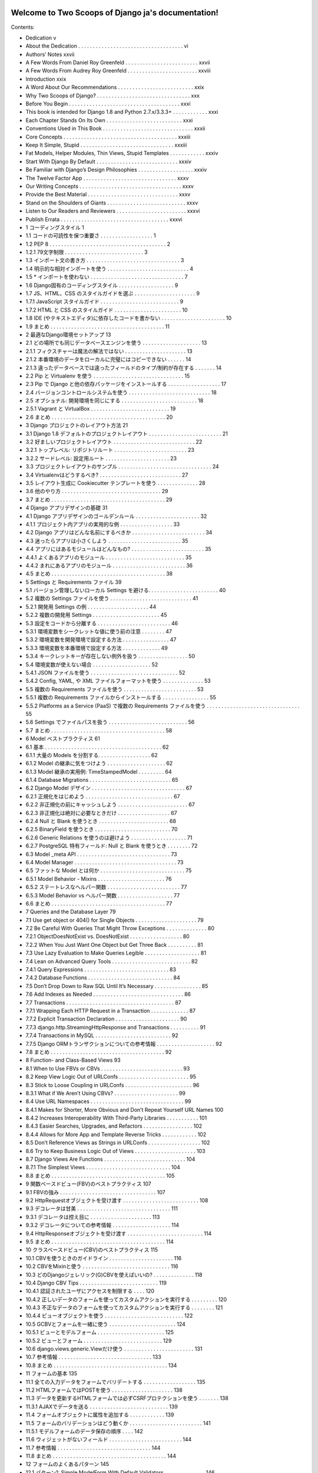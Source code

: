 .. Two Scoops of Django ja documentation master file, created by
   sphinx-quickstart on Tue May 19 16:54:08 2015.
   You can adapt this file completely to your liking, but it should at least
   contain the root `toctree` directive.

Welcome to Two Scoops of Django ja's documentation!
===================================================

Contents:

* Dedication v
* About the Dedication . . . . . . . . . . . . . . . . . . . . . . . . . . . . . . . . . . . . vi
* Authors’ Notes xxvii
* A Few Words From Daniel Roy Greenfeld . . . . . . . . . . . . . . . . . . . . . . . . . xxvii
* A Few Words From Audrey Roy Greenfeld . . . . . . . . . . . . . . . . . . . . . . . . xxviii
* Introduction xxix
* A Word About Our Recommendations . . . . . . . . . . . . . . . . . . . . . . . . . . xxix
* Why Two Scoops of Django? . . . . . . . . . . . . . . . . . . . . . . . . . . . . . . . . xxx
* Before You Begin . . . . . . . . . . . . . . . . . . . . . . . . . . . . . . . . . . . . . . xxxi
* This book is intended for Django 1.8 and Python 2.7.x/3.3.3+ . . . . . . . . . . . . xxxi
* Each Chapter Stands On Its Own . . . . . . . . . . . . . . . . . . . . . . . . . . xxxi
* Conventions Used in This Book . . . . . . . . . . . . . . . . . . . . . . . . . . . . . . . xxxii
* Core Concepts . . . . . . . . . . . . . . . . . . . . . . . . . . . . . . . . . . . . . . . xxxiii
* Keep It Simple, Stupid . . . . . . . . . . . . . . . . . . . . . . . . . . . . . . . . xxxiii
* Fat Models, Helper Modules, Thin Views, Stupid Templates . . . . . . . . . . . . xxxiv
* Start With Django By Default . . . . . . . . . . . . . . . . . . . . . . . . . . . . xxxiv
* Be Familiar with Django’s Design Philosophies . . . . . . . . . . . . . . . . . . . xxxiv
* The Twelve Factor App . . . . . . . . . . . . . . . . . . . . . . . . . . . . . . . . xxxv
* Our Writing Concepts . . . . . . . . . . . . . . . . . . . . . . . . . . . . . . . . . . . xxxv
* Provide the Best Material . . . . . . . . . . . . . . . . . . . . . . . . . . . . . . . xxxv
* Stand on the Shoulders of Giants . . . . . . . . . . . . . . . . . . . . . . . . . . . xxxv
* Listen to Our Readers and Reviewers . . . . . . . . . . . . . . . . . . . . . . . . xxxvi
* Publish Errata . . . . . . . . . . . . . . . . . . . . . . . . . . . . . . . . . . . . . xxxvi
* 1 コーディングスタイル 1
* 1.1 コードの可読性を保つ重要さ . . . . . . . . . . . . . . . . . . 1
* 1.2 PEP 8 . . . . . . . . . . . . . . . . . . . . . . . . . . . . . . . . . . . . . . . . 2
* 1.2.1 79文字制限 . . . . . . . . . . . . . . . . . . . . . . . . . . . 3
* 1.3 インポート文の書き方 . . . . . . . . . . . . . . . . . . . . . . . . . . . . . . . . 3
* 1.4 明示的な相対インポートを使う . . . . . . . . . . . . . . . . . . . . . . . . . . . . 4
* 1.5 * インポートを使わない . . . . . . . . . . . . . . . . . . . . . . . . . . . . . . . . 7
* 1.6 Django固有のコーディングスタイル . . . . . . . . . . . . . . . . . . . 9
* 1.7 JS、HTML、CSS のスタイルガイドを選ぶ . . . . . . . . . . . . . . . . . . . . . 9
* 1.7.1 JavaScript スタイルガイド . . . . . . . . . . . . . . . . . . . . . . . . . . . 9
* 1.7.2 HTML と CSS のスタイルガイド . . . . . . . . . . . . . . . . . . . . . . . 10
* 1.8 IDE (やテキストエディタ)に依存したコードを書かない . . . . . . . . . . . . . . . . . . . . . . 10
* 1.9 まとめ . . . . . . . . . . . . . . . . . . . . . . . . . . . . . . . . . . . . . . . 11
* 2 最適なDjango環境セットアップ 13
* 2.1 どの場所でも同じデータベースエンジンを使う . . . . . . . . . . . . . . . . . . . . 13
* 2.1.1 フィクスチャーは魔法の解法ではない . . . . . . . . . . . . . . . . . . . . . 13
* 2.1.2 本番環境のデータをローカルに完璧にはコピーできない . . . . . . 14
* 2.1.3 違ったデータベースでは違ったフィールドのタイプ/制約が存在する . . . . . . . 14
* 2.2 Pip と Virtualenv を使う . . . . . . . . . . . . . . . . . . . . . . . . . . . . . . . 15
* 2.3 Pip で Django と他の依存パッケージをインストールする . . . . . . . . . . . . . . . . . . 17
* 2.4 バージョンコントロールシステムを使う . . . . . . . . . . . . . . . . . . . . . . . . . . . . 18
* 2.5 オプショナル: 開発環境を同じにする . . . . . . . . . . . . . . . . . . . . . . . . . . 18
* 2.5.1 Vagrant と VirtualBox . . . . . . . . . . . . . . . . . . . . . . . . . . . 19
* 2.6 まとめ . . . . . . . . . . . . . . . . . . . . . . . . . . . . . . . . . . . . . . . 20
* 3 Django プロジェクトのレイアウト方法 21
* 3.1 Django 1.8 デフォルトのプロジェクトレイアウト . . . . . . . . . . . . . . . . . . . . . . . . . 21
* 3.2 好ましいプロジェクトレイアウト . . . . . . . . . . . . . . . . . . . . . . . . . . . . 22
* 3.2.1 トップレベル: リポジトリルート . . . . . . . . . . . . . . . . . . . . . . . . . 23
* 3.2.2 サードレベル: 設定用ルート . . . . . . . . . . . . . . . . . . . . . . 23
* 3.3 プロジェクトレイアウトのサンプル . . . . . . . . . . . . . . . . . . . . . . . . . . . . . . . . 24
* 3.4 Virtualenvはどうするべき? . . . . . . . . . . . . . . . . . . . . . . . . . . . . 27
* 3.5 レイアウト生成に Cookiecutter テンプレートを使う . . . . . . . . . . . . . . 28
* 3.6 他のやり方 . . . . . . . . . . . . . . . . . . . . . . . . . . . . . . . . . . 29
* 3.7 まとめ . . . . . . . . . . . . . . . . . . . . . . . . . . . . . . . . . . . . . . . 29
* 4 Django アプリデザインの基礎 31
* 4.1 Django アプリデザインのゴールデンルール . . . . . . . . . . . . . . . . . . . . . . 32
* 4.1.1 プロジェクト内アプリの実用的な例 . . . . . . . . . . . . . . . . . . 33
* 4.2 Django アプリはどんな名前にするべきか . . . . . . . . . . . . . . . . . . . . . . . . . 34
* 4.3 迷ったらアプリは小さくしよう . . . . . . . . . . . . . . . . . . . . . . . . . 35
* 4.4 アプリにはあるモジュールはどんなもの? . . . . . . . . . . . . . . . . . . . . . . . . . 35
* 4.4.1 よくあるアプリのモジュール . . . . . . . . . . . . . . . . . . . . . . . . . . . 35
* 4.4.2 まれにあるアプリのモジュール . . . . . . . . . . . . . . . . . . . . . . . . . 36
* 4.5 まとめ . . . . . . . . . . . . . . . . . . . . . . . . . . . . . . . . . . . . . . . 38
* 5 Settings と Requirements ファイル 39
* 5.1 バージョン管理しないローカル Settings を避ける. . . . . . . . . . . . . . . . . . . . . . . . 40
* 5.2 複数の Settings ファイルを使う . . . . . . . . . . . . . . . . . . . . . . . . . . . . 41
* 5.2.1 開発用 Settings の例 . . . . . . . . . . . . . . . . . . . . . 44
* 5.2.2 複数の開発用 Settings . . . . . . . . . . . . . . . . . . . . . . . 45
* 5.3 設定をコードから分離する . . . . . . . . . . . . . . . . . . . . . . . . . 46
* 5.3.1 環境変数をシークレットな値に使う前の注意 . . . . . . . . 47
* 5.3.2 環境変数を開発環境で設定する方法 . . . . . . . . . . . . . . . . 47
* 5.3.3 環境変数を本番環境で設定する方法 . . . . . . . . . . . . . 49
* 5.3.4 キークレットキーが存在しない例外を扱う . . . . . . . . . . . . . . . . . 50
* 5.4 環境変数が使えない場合 . . . . . . . . . . . . . . . . . . . . 52
* 5.4.1 JSON ファイルを使う . . . . . . . . . . . . . . . . . . . . . . . . . . . . . . 52
* 5.4.2 Config, YAML, や XML ファイルフォーマットを使う . . . . . . . . . . . . . . 53
* 5.5 複数の Requirements ファイルを使う . . . . . . . . . . . . . . . . . . . . . . . . . 53
* 5.5.1 複数の Requirements ファイルからインストールする . . . . . . . . . . . . . . . . 55
* 5.5.2 Platforms as a Service (PaaS) で複数の Requirements ファイルを使う . . . . . . . . . . . . . . . . . . . . . . . . . . . . . . . . 55
* 5.6 Settings でファイルパスを扱う . . . . . . . . . . . . . . . . . . . . . . . . . . . 56
* 5.7 まとめ . . . . . . . . . . . . . . . . . . . . . . . . . . . . . . . . . . . . . . . 58
* 6 Model ベストプラクティス 61
* 6.1 基本 . . . . . . . . . . . . . . . . . . . . . . . . . . . . . . . . . . . . . . . . 62
* 6.1.1 大量の Models を分割する. . . . . . . . . . . . . . . . . . 62
* 6.1.2 Model の継承に気をつけよう . . . . . . . . . . . . . . . . . . . . 62
* 6.1.3 Model 継承の実用例: TimeStampedModel . . . . . . . . . 64
* 6.1.4 Database Migrations . . . . . . . . . . . . . . . . . . . . . . . . . . . . 65
* 6.2 Django Model デザイン . . . . . . . . . . . . . . . . . . . . . . . . . . . . . . . . 67
* 6.2.1 正規化をはじめよう . . . . . . . . . . . . . . . . . . . . . . . . . . . . . . 67
* 6.2.2 非正規化の前にキャッシュしよう . . . . . . . . . . . . . . . . . . . . . . . . 67
* 6.2.3 非正規化は絶対に必要なときだけ . . . . . . . . . . . . . . . . . . 67
* 6.2.4 Null と Blank を使うとき . . . . . . . . . . . . . . . . . . . . . . . . 68
* 6.2.5 BinaryField を使うとき . . . . . . . . . . . . . . . . . . . . . . . . . . 70
* 6.2.6 Generic Relations を使うのは避けよう . . . . . . . . . . . . . . . . . . . 71
* 6.2.7 PostgreSQL 特有フィールド: Null と Blank を使うとき . . . . . . . . 72
* 6.3 Model _meta API . . . . . . . . . . . . . . . . . . . . . . . . . . . . . . . . 73
* 6.4 Model Manager . . . . . . . . . . . . . . . . . . . . . . . . . . . . . . . . . . . 73
* 6.5 ファットな Model とは何か . . . . . . . . . . . . . . . . . . . . . . . . . . . . . 75
* 6.5.1 Model Behavior - Mixins . . . . . . . . . . . . . . . . . . . . . . . 76
* 6.5.2 ステートレスなヘルパー関数 . . . . . . . . . . . . . . . . . . . . . . . . . 77
* 6.5.3 Model Behavior vs ヘルパー関数 . . . . . . . . . . . . . . . . . . . 77
* 6.6 まとめ . . . . . . . . . . . . . . . . . . . . . . . . . . . . . . . . . . . . . . . 77
* 7 Queries and the Database Layer 79
* 7.1 Use get object or 404() for Single Objects . . . . . . . . . . . . . . . . . . . . . 79
* 7.2 Be Careful With Queries That Might Throw Exceptions . . . . . . . . . . . . . . 80
* 7.2.1 ObjectDoesNotExist vs. DoesNotExist . . . . . . . . . . . . . . . . . . 80
* 7.2.2 When You Just Want One Object but Get Three Back . . . . . . . . . . 81
* 7.3 Use Lazy Evaluation to Make Queries Legible . . . . . . . . . . . . . . . . . . . 81
* 7.4 Lean on Advanced Query Tools . . . . . . . . . . . . . . . . . . . . . . . . . . . 82
* 7.4.1 Query Expressions . . . . . . . . . . . . . . . . . . . . . . . . . . . . . 83
* 7.4.2 Database Functions . . . . . . . . . . . . . . . . . . . . . . . . . . . . . 84
* 7.5 Don’t Drop Down to Raw SQL Until It’s Necessary . . . . . . . . . . . . . . . . 85
* 7.6 Add Indexes as Needed . . . . . . . . . . . . . . . . . . . . . . . . . . . . . . . 86
* 7.7 Transactions . . . . . . . . . . . . . . . . . . . . . . . . . . . . . . . . . . . . . 87
* 7.7.1 Wrapping Each HTTP Request in a Transaction . . . . . . . . . . . . . 87
* 7.7.2 Explicit Transaction Declaration . . . . . . . . . . . . . . . . . . . . . . 90
* 7.7.3 django.http.StreamingHttpResponse and Transactions . . . . . . . . . . 91
* 7.7.4 Transactions in MySQL . . . . . . . . . . . . . . . . . . . . . . . . . . 92
* 7.7.5 Django ORMトランザクションについての参考情報 . . . . . . . . . . . . . . . . . . . . 92
* 7.8 まとめ . . . . . . . . . . . . . . . . . . . . . . . . . . . . . . . . . . . . . . . 92
* 8 Function- and Class-Based Views 93
* 8.1 When to Use FBVs or CBVs . . . . . . . . . . . . . . . . . . . . . . . . . . . . 93
* 8.2 Keep View Logic Out of URLConfs . . . . . . . . . . . . . . . . . . . . . . . . 95
* 8.3 Stick to Loose Coupling in URLConfs . . . . . . . . . . . . . . . . . . . . . . . 96
* 8.3.1 What if We Aren’t Using CBVs? . . . . . . . . . . . . . . . . . . . . . . 99
* 8.4 Use URL Namespaces . . . . . . . . . . . . . . . . . . . . . . . . . . . . . . . . 99
* 8.4.1 Makes for Shorter, More Obvious and Don’t Repeat Yourself URL Names 100
* 8.4.2 Increases Interoperability With Third-Party Libraries . . . . . . . . . . . 101
* 8.4.3 Easier Searches, Upgrades, and Refactors . . . . . . . . . . . . . . . . . 102
* 8.4.4 Allows for More App and Template Reverse Tricks . . . . . . . . . . . . 102
* 8.5 Don’t Reference Views as Strings in URLConfs . . . . . . . . . . . . . . . . . . 102
* 8.6 Try to Keep Business Logic Out of Views . . . . . . . . . . . . . . . . . . . . . 103
* 8.7 Django Views Are Functions . . . . . . . . . . . . . . . . . . . . . . . . . . . . 104
* 8.7.1 The Simplest Views . . . . . . . . . . . . . . . . . . . . . . . . . . . . . 104
* 8.8 まとめ . . . . . . . . . . . . . . . . . . . . . . . . . . . . . . . . . . . . . . . 105
* 9 関数ベースドビュー(FBV)のベストプラクティス 107
* 9.1 FBVの強み . . . . . . . . . . . . . . . . . . . . . . . . . . . . . . . . . 107
* 9.2 HttpRequestオブジェクトを受け渡す . . . . . . . . . . . . . . . . . . . . . . . . . . 108
* 9.3 デコレータは甘美 . . . . . . . . . . . . . . . . . . . . . . . . . . . . . . . . 111
* 9.3.1 デコレータは控え目に . . . . . . . . . . . . . . . . . . . . . 113
* 9.3.2 デコレータについての参考情報 . . . . . . . . . . . . . . . . . . . . 114
* 9.4 HttpResponseオブジェクトを受け渡す . . . . . . . . . . . . . . . . . . . . . . . . . . 114
* 9.5 まとめ . . . . . . . . . . . . . . . . . . . . . . . . . . . . . . . . . . . . . . . 114
* 10 クラスベースドビュー(CBV)のベストプラクティス 115
* 10.1 CBVを使うときのガイドライン . . . . . . . . . . . . . . . . . . . . . . 116
* 10.2 CBVをMixinと使う . . . . . . . . . . . . . . . . . . . . . . . . . . . . . . 116
* 10.3 どのDjangoジェレリック(G)CBVを使えばいいの? . . . . . . . . . . . . . . 118
* 10.4 Django CBV Tips . . . . . . . . . . . . . . . . . . . . . . . . . . . 119
* 10.4.1 認証されたユーザにアクセスを制限する . . . . 120
* 10.4.2 正しいデータのフォームを使ってカスタムアクションを実行する . . . . . . . . . 120
* 10.4.3 不正なデータのフォームを使ってカスタムアクションを実行する . . . . . . . . 121
* 10.4.4 ビューオブジェクトを使う . . . . . . . . . . . . . . . . . . . . . . . . . . . 122
* 10.5 GCBVとフォームを一緒に使う . . . . . . . . . . . . . . . . . . . . . . . 124
* 10.5.1 ビューとモデルフォーム . . . . . . . . . . . . . . . . . . . . . . . 125
* 10.5.2 ビューとフォーム . . . . . . . . . . . . . . . . . . . . . . . . . . . 129
* 10.6 django.views.generic.Viewだけ使う . . . . . . . . . . . . . . . . . . . . . . . . 131
* 10.7 参考情報 . . . . . . . . . . . . . . . . . . . . . . . . . . . . . . . . 133
* 10.8 まとめ . . . . . . . . . . . . . . . . . . . . . . . . . . . . . . . . . . . . . . . 134
* 11 フォームの基本 135
* 11.1 全ての入力データをフォームでバリデートする . . . . . . . . . . . . . . . . . . 135
* 11.2 HTMLフォームではPOSTを使う . . . . . . . . . . . . . . . . . . . . . 138
* 11.3 データを更新するHTMLフォームでは必ずCSRFプロテクションを使う . . . . . . . 138
* 11.3.1 AJAXでデータを送る . . . . . . . . . . . . . . . . . . . . . . . . . . . 139
* 11.4 フォームオブジェクトに属性を追加する . . . . . . . . . . . . 139
* 11.5 フォームのバリデーションはどう動くか . . . . . . . . . . . . . . . . . . . . . . . . . 141
* 11.5.1 モデルフォームのデータ保存の順序 . . . . 142
* 11.6 ウィジェットがないフィールド . . . . . . . . . . . . . . . . . . . . . . . . . 144
* 11.7 参考情報 . . . . . . . . . . . . . . . . . . . . . . . . . . . . . . . . 144
* 11.8 まとめ . . . . . . . . . . . . . . . . . . . . . . . . . . . . . . . . . . . . . . . 144
* 12 フォームのよくあるパターン 145
* 12.1 パターン1: Simple ModelForm With Default Validators . . . . . . . . . . . . . . 146
* 12.2 パターン2: Custom Form Field Validators in ModelForms . . . . . . . . . . . . . 147
* 12.3 パターン3: Overriding the Clean Stage of Validation . . . . . . . . . . . . . . . . 152
* 12.4 パターン4: Hacking Form Fields (2 CBVs, 2 Forms, 1 Model) . . . . . . . . . . . 155
* 12.5 パターン5: Reusable Search Mixin View . . . . . . . . . . . . . . . . . . . . . . . 159
* 12.6 まとめ . . . . . . . . . . . . . . . . . . . . . . . . . . . . . . . . . . . . . . . 161
* 13 テンプレート: ベストプラクティス 163
* 13.1 テンプレートはtemplatesディレクトリの中に . . . . . . . . . . . . . . . . . . . . . . 163
* 13.2 テンプレートアーキテクチャパターン . . . . . . . . . . . . . . . . . . . . . . . . . . . 164
* 13.2.1 2層テンプレートアーキテクチャ . . . . . . . . . . . . . . . . . . . 164
* 13.2.2 3層テンプレートアーキテクチャ . . . . . . . . . . . . . . . . . . . 165
* 13.2.3 フラットはネストよりいい . . . . . . . . . . . . . . . . . . . . . . . . . 166
* 13.3 テンプレートでの処理を制限する . . . . . . . . . . . . . . . . . . . . . . . . . . . 167
* 13.3.1 落とし穴1: テンプレートのなかの集約処理 . . . . . . . . . . . . . . . . . . . . 169
* 13.3.2 落とし穴2: テンプレートのなかの条件付きフィルタリング . . . . . . . . . . . 171
* 13.3.3 落とし穴3: テンプレートのなかの複雑なクエリを実行する . . . . . . . . . . . . . 173
* 13.3.4 落とし穴4: テンプレートのなかの隠れた計算処理 . . . . . . . . . . . . . . . . 174
* 13.3.5 落とし穴5: テンプレートのなかの隠れた外部APIコール . . . . . . . . . . . . . 175
* 13.4 HTMLが綺麗に出力されるかで悩まないいいい . . . . . . . . . . . . . . . 175
* 13.5 テンプレート継承探訪 . . . . . . . . . . . . . . . . . . . . . . . . . . . 177
* 13.6 block.superがコントールのパワーをあたえる . . . . . . . . . . . . . . . . . . . . . . . 180
* 13.7 検討にあたいすること . . . . . . . . . . . . . . . . . . . . . . . . . . . . . . 182
* 13.7.1 スタイルとコードの密結合を防ぐ . . . . . . . . . . . . 182
* 13.7.2 よくある規則 . . . . . . . . . . . . . . . . . . . . . . . . . . . 182
* 13.7.3 ロケーション ロケーション ロケーション! . . . . . . . . . . . . . . . . . . . . . . . 183
* 13.7.4 コンテキストオブジェクトに名前と付ける . . . . . . . . . . . . . . . . . . . . . . . . 183
* 13.7.5 パスをハードコードしないでURL名を使う . . . . . . . . . . . . . . . 184
* 13.7.6 複雑なテンプレートのデバッグ . . . . . . . . . . . . . . . . . . . . . . 184
* 13.8 エラーページのテンプレート . . . . . . . . . . . . . . . . . . . . . . . . . . . . . . . . 185
* 13.9 ミニマリストアプローチでいこう . . . . . . . . . . . . . . . . . . . . . . . . . . . 186
* 13.10 まとめ . . . . . . . . . . . . . . . . . . . . . . . . . . . . . . . . . . . . . . . 186
* 14 テンプレートタグとフィルタ 187
* 14.1 フィルタは関数です . . . . . . . . . . . . . . . . . . . . . . . . . . . . . . . . 187
* 14.1.1 フィルタは簡単にテストしやすい . . . . . . . . . . . . . . . . . . . . . . . . . . . 188
* 14.1.2 フィルタとコード再利用 . . . . . . . . . . . . . . . . . . . . . . . . . . . 188
* 14.1.3 フィルタを書くとき . . . . . . . . . . . . . . . . . . . . . . . . . . . 189
* 14.2 カスタムテンプレートタグ . . . . . . . . . . . . . . . . . . . . . . . . . . . . . . . 189
* 14.2.1 テンプレートタグはデバッグしづらい . . . . . . . . . . . . . . . . . . . . 189
* 14.2.2 テンプレータグはコード再利用しづらくさせる . . . . . . . . . . . . . . . . . 189
* 14.2.3 テンプレートタグのパフォーマンスコスト . . . . . . . . . . . . . . . . . . 189
* 14.2.4 テンプレートタグを書くとき . . . . . . . . . . . . . . . . . . . . . . . 190
* 14.3 テンプレートタグライブラリに名前をつける . . . . . . . . . . . . . . . . . . . . . . . . 190
* 14.4 テンプレートタグライブラリを読み込む . . . . . . . . . . . . . . . . . . . . . . . . 191
* 14.4.1 アンチパターンをみてみましょう . . . . . . . . . . . . . . . . . . 191
* 14.5 まとめ . . . . . . . . . . . . . . . . . . . . . . . . . . . . . . . . . . . . . . . 192
* 15 DjangoテンプレートとJinja2 193
* 15.1 どんなシンタックスの違いがあるの? . . . . . . . . . . . . . . . . . . . . . . . . . 193
* 15.2 切り換えるべき? . . . . . . . . . . . . . . . . . . . . . . . . . . . . . . . . . . . 194
* 15.2.1 Djangoテンプレートの強み . . . . . . . . . . . . . . . . . . . . . . . . . . . . . 194
* 15.2.2 Jinja2の強み . . . . . . . . . . . . . . . . . . . . . . . . . . . . 195
* 15.2.3 どっちがいいの? . . . . . . . . . . . . . . . . . . . . . . . . . . . . . 195
* 15.3 DjangoでJinja2を使うときに気をつけること . . . . . . . . . . . . . . . . . 195
* 15.3.1 CSRFとJinja2 . . . . . . . . . . . . . . . . . . . . . . . . . . . . . . 196
* 15.3.2 テンプレートタグをJinja2で使いたい . . . . . . . . . . . . . . . . . 196
* 15.3.3 DjangoのテンプレートフィルタをJinja2で使いたい . . . . . . . . . 196
* 15.3.4 コンテキストプロセッサはJinja2から実行されない . . . . . . . . . . . 198
* 15.3.5 Jinja2環境オブジェクトは書き換えない . . . . . . . 200
* 15.4 参考情報 . . . . . . . . . . . . . . . . . . . . . . . . . . . . . . . . . . . . . . 201
* 15.5 まとめ . . . . . . . . . . . . . . . . . . . . . . . . . . . . . . . . . . . . . . . 201
* 16 REST APIを作る 203
* 16.1 REST API設計の基本 . . . . . . . . . . . . . . . . . . . . . 204
* 16.2 簡単なJSON APIを実装してみる . . . . . . . . . . . . . . . . . . . . . . . . . 206
* 16.3 REST APIアーキテクチャ . . . . . . . . . . . . . . . . . . . . . . . . . . . . . . . 208
* 16.3.1 アプリのためのコードはアプリのなかに配置する . . . . . . . . . . . . . . . . 209
* 16.3.2 プロジェクトのためのコードは整頓する . . . . . . . . . . . . . . . 209
* 16.3.3 ビジネスロジックはAPIビューの外に置く . . . . . . . . . . . . . . 209
* 16.3.4 API URLをまとめる . . . . . . . . . . . . . . . . . . . . . . . . . . . . 210
* 16.3.5 APIをテストする . . . . . . . . . . . . . . . . . . . . . . . . . . . . . . . . 212
* 16.3.6 APIにバージョンをつける . . . . . . . . . . . . . . . . . . . . . . . . . . . . . . 212
* 16.4 サービス指向アーキテクチャ(SOA) . . . . . . . . . . . . . . . . . . . . . . . . . . . 212
* 16.5 APIの提供をやめるには . . . . . . . . . . . . . . . . . . . . . . . . . . 213
* 16.5.1 ステップ1: ユーザに残り期間を通知する . . . . . . . . . . . . . . . 213
* 16.5.2 ステップ2: APIを410 Error Viewに置き換える . . . . . . . . . . . . . . . . 214
* 16.6 RESTフレームワークを評価する . . . . . . . . . . . . . . . . . . . . . . . . . . . 214
* 16.6.1 Django Rest Framework デファクトスタンダード . . . . . . . . . . . . . . 215
* 16.6.2 使いやすいか . . . . . . . . . . . . . . 215
* 16.6.3 RPCは書きやすいか . . . . . . . . . . . . . 215
* 16.6.4 CBVかFBV . . . . . . . . . . . . . . . . . . . . . . . . . . . . . . . 216
* 16.7 回数制限 . . . . . . . . . . . . . . . . . . . . . . . . . . . . . . . 216
* 16.7.1 無制限APIアクセスに気をつけよう . . . . . . . . . . . . . . . . . . . . 216
* 16.7.2 試しているRESTフレームワークは回数制限機能をもっているか . . . . . . . . . . . . . 217
* 16.7.3 回数制限はビジネスになる . . . . . . . . . . . . . . . . . . . . 217
* 16.8 作ったREST APIを広めよう . . . . . . . . . . . . . . . . . . . . . . . . . . . . 217
* 16.8.1 ドキュメンテーション . . . . . . . . . . . . . . . . . . . . . . . . . . . . . . . 218
* 16.8.2 クライアントSDKの提供 . . . . . . . . . . . . . . . . . . . . . . . . . . . . 218
* 16.9 参考情報 . . . . . . . . . . . . . . . . . . . . . . . . . . . . . . . . . 218
* 16.10 まとめ . . . . . . . . . . . . . . . . . . . . . . . . . . . . . . . . . . . . . . . 218
* 17 REST APIを使う 221
* 17.1 クライアントのデバッグ方法を学ぶ . . . . . . . . . . . . . . . . . . . . . . . . . . 222
* 17.2 JavaScriptで組まれた静的アセットプリプロセッサを検討する . . . . . . . . . . 223
* 17.3 SEOを考える . . . . . . . . . . . . . . . . . . . 223
* 17.3.1 サーチエンジンのドキュメントを調べる . . . . . . . . . . . . . . . . . . 223
* 17.3.2 手作りsitemap.xml . . . . . . . . . . . . . . . . . . . . . . . . 224
* 17.3.3 外部サービスを使ってクロール可能にする . . . . . . . . . . . . . . . . 225
* 17.4 リアルタイム悲哀 レイテンシ . . . . . . . . . . . . . . . . . . . . . . . . . . . 225
* 17.4.1 解決策: アニメーションで遅延を隠す . . . . . . . . . . . . . . . 225
* 17.4.2 解決策: 成功したようにみせる . . . . . . . . . . . . . . . . . . . 226
* 17.4.3 解決策: 地理的にサーバを配置する . . . . . . . . . . . . . . . . . . 226
* 17.4.4 解決策: 地理的にユーザを配置する . . . . . . . . . . . . . . . . . . 226
* 17.5 アンチパターンを防ぐ . . . . . . . . . . . . . . . . . . . . . . . . . . . . . . . 226
* 17.5.1 すべてをシングルページアプリにする . . . . . . . . 227
* 17.5.2 テストを書かない . . . . . . . . . . . . . . . . . . . . . . . . . . . . . . 227
* 17.5.3 Javascriptのメモリ管理を理解していない . . . . . . . . . . . 227
* 17.5.4 DOMにデータを格納する . . . . . . . . . . . . . 227
* 17.6 AJAXにおけるCSRFトークン . . . . . . . . . . . . . . . . . . . . . . . . . . . . . 228
* 17.6.1 JQueryとCSRFトークン . . . . . . . . . . . . . . . . . . . . . . . . 228
* 17.6.2 Backbone.jsとCSRFトークン . . . . . . . . . . . . . . . . . . . . . 230
* 17.6.3 AngularJSとCSRFトークン . . . . . . . . . . . . . . . . . . . . . . 230
* 17.7 JavaScriptスキルを改善する . . . . . . . . . . . . . . . . . . . . . . . . . . . . . 231
* 17.7.1 スキルレベルを知る . . . . . . . . . . . . . . . . . . . . . . . . . . . . 231
* 17.7.2 JavaScriptを知りたい! . . . . . . . . . . . . . . . . . . . . . . . . . . . 231
* 17.8 JavaScriptコーディング規約に沿う . . . . . . . . . . . . . . . . . . . . . . . . 231
* 17.9 参考情報 . . . . . . . . . . . . . . . . . . . . . . . . . . . . . . . . . . . 231
* 17.10 まとめ . . . . . . . . . . . . . . . . . . . . . . . . . . . . . . . . . . . . . . . 232
* 18 コアコンポーネントを置き換えるトレードオフ 233
* 18.1 改造Django . . . . . . . . . . . . . . . . . . . . . . 234
* 18.2 NoSQLデータベース vs. リレーショナルデータベース . . . . . . . . . . . . . . . . . . . . . . . . . . . . . . . . . . . . . . 235
* 18.2.1 全てのNoSQLデータベースがACIDを満しているわけではない . . . . . . . . . 235
* 18.2.2 相応わしいデータベースを使う . . . . . . . . . 236
* 18.2.3 百聞は一見にしかず . . . . . . . . . . . . . . . 236
* 18.2.4 NoSQLデータベースの使いどころ . . . . . . . . . . 237
* 18.3 テンプレートシステムを置き換えたい? . . . . . . . . . . . . . 237
* 18.4 まとめ . . . . . . . . . . . . . . . . . . . . . . . . . . . . . . . . . . . . . . . 237
* 19 Django Adminを使う 239
* 19.1 エンドユーザ向けではない . . . . . . . . . . . . . . . . . . . . . . . . . . . . . . . . 240
* 19.2 Adminをカスタマイズする vs. 新しいビューをつくる . . . . . . . . . . . . . . . . . . . . . . . 240
* 19.3 Adminでのオブジェクトの表示を変える . . . . . . . . . . . . . . . . . . . . . 240
* 19.4 ModelAdminにメソッドを追加する . . . . . . . . . . . . . . . . . . . . . 244
* 19.5 みんなが使うときはlist_editableを使ってはいけない . . . . . . . . . . . . . . . . . 245
* 19.6 Django Adminドキュメントジェネレータ . . . . . . . . . . . . . . . . . . . . 246
* 19.7 Django AdminとDjango Admin Docをセキュアにする . . . . . . . . . . . . . . . 247
* 19.8 Django Adminで見た目をカスタマイズ . . . . . . . . . . . . . . . . . . . 247
* 19.8.1 評価ポイント: ドキュメントがあるか . . . . . . . . . . . . . . 248
* 19.8.2 お手製のAdmin拡張にはテストを書きましょう . . . . . . . . . . . . 248
* 19.9 まとめ . . . . . . . . . . . . . . . . . . . . . . . . . . . . . . . . . . . . . . . 249
* 20 ユーザを扱う 251
* 20.1 ユーザモデルを見つける . . . . . . . . . . . . . . . . . . 251
* 20.1.1 ForeignKeyにはsettings.AUTH_USER_MODELを使う . . . . . 252
* 20.1.2 ForeignKeyにはget_user_model()を使ってはならない . . . . . . . . . . . 252
* 20.2 ユーザモデルの1.5以前から1.5以降へのマイグレーション . . . . . . . . . . 253
* 20.3 ユーザモデルをカスタマイズする . . . . . . . . . . . . . . . . . . . 253
* 20.3.1 オプション1: AbstractUserを継承する . . . . . . . . . . . . . . . . . . . . . . 254
* 20.3.2 オプション2: AbstractBaseUserを継承する . . . . . . . . . . . . . . . . . . . . 255
* 20.3.3 オプション3: 別のモデルと接続する . . . . . . . . . . . . . . 255
* 20.4 まとめ . . . . . . . . . . . . . . . . . . . . . . . . . . . . . . . . . . . . . . . 257
* 21 Djangoの秘密: 外部パッケージ 259
* 21.1 外部パッケージの例 . . . . . . . . . . . . . . . . . . . . . . . . . 260
* 21.2 PyPIを知る . . . . . . . . . . . . . . . . . . . . . . 260
* 21.3 DjangoPackages.comを知る . . . . . . . . . . . . . . . . . . . . . . . . . 261
* 21.4 あなたのできることを知る . . . . . . . . . . . . . . . . . . . . . . . . . . . . . . . . 261
* 21.5 パッケージ管理ツール . . . . . . . . . . . . . . . . . . . . 261
* 21.6 パッケージ要求リスト . . . . . . . . . . . . . . . . . . . . . . . . . . . . . . . . 262
* 21.7 Djangoパッケージを使う . . . . . . . . . . . . . . . . . . . . . . 262
* 21.7.1 ステップ1: パッケージを理解する . . . . . . . . . . . . . 262
* 21.7.2 ステップ2: パッケージ要求リストに追加する . . . . . 262
* 21.7.3 ステップ3: Virtualenvにインストールする . . . . . . . . . . . 263
* 21.7.4 ステップ4: インストール手順をまもる . . . . . . . 264
* 21.8 トラブルシューティング . . . . . . . . . . . . . . . . . . . . . . . 264
* 21.9 作ったDjangoパッケージを公開する . . . . . . . . . . . . . . . . . . . . . . . 264
* 21.10 良いDjangoパッケージを作るには . . . . . . . . . . . . . . . . . . . . . . . 265
* 21.10.1 目的 . . . . . . . . . . . . . . . . . . . . . . . . . . . . . . . . . . . 265
* 21.10.2 対象範囲 . . . . . . . . . . . . . . . . . . . . . . . . . . . . . . . . . . . . 266
* 21.10.3 ドキュメンテーション . . . . . . . . . . . . . . . . . . . . . . . . . . . . . . . 266
* 21.10.4 テスト . . . . . . . . . . . . . . . . . . . . . . . . . . . . . . . . . . . . . 266
* 21.10.5 テンプレート . . . . . . . . . . . . . . . . . . . . . . . . . . . . . . . . . . 266
* 21.10.6 活発か . . . . . . . . . . . . . . . . . . . . . . . . . . . . . . . . . . . 267
* 21.10.7 コミュニティ . . . . . . . . . . . . . . . . . . . . . . . . . . . . . . . . . 267
* 21.10.8 モジュラリティ . . . . . . . . . . . . . . . . . . . . . . . . . . . . . . . . . 267
* 21.10.9 PyPIから取得できるか . . . . . . . . . . . . . . . . . . . . . . . . . . . . . 267
* 21.10.10 可能なかぎり広範囲のバージョンをサポートする . . . . . . . . . . . . 268
* 21.10.11 適切なバージョン番号 . . . . . . . . . . . . . . . . . . . . . . . . . . 269
* 21.10.12 名前 . . . . . . . . . . . . . . . . . . . . . . . . . . . . . . . . . . . . 270
* 21.10.13 ライセンス . . . . . . . . . . . . . . . . . . . . . . . . . . . . . . . . . . . 271
* 21.10.14 わかりやすいコード . . . . . . . . . . . . . . . . . . . . . . . . . . . . . . . 271
* 21.10.15 URL名前空間 . . . . . . . . . . . . . . . . . . . . . . . . . . . 271
* 21.11 パッケージを簡単に作るには . . . . . . . . . . . . . . . . . . . . 272
* 21.12 パッケージをメンテナンスする . . . . . . . . . . . . . . . . . . . . . . 272
* 21.12.1 貢献者リスト . . . . . . . . . . . . . . . . . . . . . . . . 273
* 21.12.2 プルリクエストを拒否する . . . . . . . . . . . . . . . . . . . . . . . . 273
* 21.12.3 PyPIにリリースする . . . . . . . . . . . . . . . . . . . . . . . . . . 274
* 21.12.4 Wheel . . . . . . . . . . . . . . . . . . . . 275
* 21.12.5 最新のDjangoバージョンをサポートする . . . . . . . . . . . . . 276
* 21.12.6 良いセキュリティプラクティス . . . . . . . . . . . . . . . . . . . . . . . 276
* 21.12.7 サンブルのベーステンプレートを提供する . . . . . . . . . . . . . . . . . . . . . . 277
* 21.12.8 パッケージを手離す . . . . . . . . . . . . . . . . . . . . . . . . . . . 277
* 21.13 参考情報 . . . . . . . . . . . . . . . . . . . . . . . . . . . . . . . . . 277
* 21.14 まとめ . . . . . . . . . . . . . . . . . . . . . . . . . . . . . . . . . . . . . . . 278
* 22 テスト うさんくさくてお金の無駄! 279
* 22.1 テストはお金と仕事と生活を守る . . . . . . . . . . . . . . . . . . . . . . . . 279
* 22.2 テストの構成 . . . . . . . . . . . . . . . . . . . . . . . . . . . . . . . 280
* 22.3 ユニットテストの書き方 . . . . . . . . . . . . . . . . . . . . . . . . . . . . . . 281
* 22.3.1 一つのテストはやることは一つ . . . . . . . . . . . . . . . . . . . . 281
* 22.3.2 RequestFactoryの使い方 . . . . . . . . . . . . 284
* 22.3.3 テストされたものをテストしない . . . . . . . . . . . . . . . . . 285
* 22.3.4 DRY原則はテストにはあてはまらない . . . . . . . . . . . 285
* 22.3.5 フィクスチャをあてにならない . . . . . . . . . . . . . . . . . . . . . . . . . . . 286
* 22.3.6 それぞれのテストすべき事柄 . . . . . . . . . . . . . . . . . . . . . . . 286
* 22.3.7 失敗をテストする . . . . . . . . . . . . . . . . . . . . . . . . . . . . . . . 287
* 22.3.8 モックでテストを閉じこめる . . . . . . . . . 288
* 22.3.9 バリエーション豊かなアサーションメソッド . . . . . . . . . . . . . . . . . . . . . . . 290
* 22.3.10 テストの目的を書く . . . . . . . . . . . . . . . . . . . . 291
* 22.4 結合テストとは . . . . . . . . . . . . . . . . . . . . . . . . . . . 291
* 22.5 継続的結合 . . . . . . . . . . . . . . . . . . . . . . . . . . . . . . . 292
* 22.6 テストを書く時間なんてないんだ! . . . . . . . . . . . . . . . . . . . . 292
* 22.7 テスト網羅の楽しみ . . . . . . . . . . . . . . . . . . . . . . . . . . . . . 293
* 22.8 テスト網羅を楽しむための準備 . . . . . . . . . . . . . . . . . . . . . . . . 293
* 22.8.1 ステップ1: テストを書く . . . . . . . . . . . . . . . . . . . . . . . . . 293
* 22.8.2 ステップ2: テストを走らせる . . . . . . . . . . . . . 294
* 22.8.3 ステップ3: 結果発表! . . . . . . . . . . . . . . . . . . . . . . . . 294
* 22.9 テスト網羅を楽しむために . . . . . . . . . . . . . . . . . . . . . . . . . 295
* 22.10 unittest以外のやりかた . . . . . . . . . . . . . . . . . . . . . . . . . . . . . . . 295
* 22.11 まとめ . . . . . . . . . . . . . . . . . . . . . . . . . . . . . . . . . . . . . . . 296
* 23 ドキュメンテーション: いつも心に 297
* 23.1 reStructuredTextを使う . . . . . . . . . . . . . . . . . . . . . . . 297
* 23.2 Sphinxを使ってドキュメントを生成する . . . . . . . . . . 299
* 23.3 Djangoプロジェクトが持っているべきドキュメントとは . . . . . . . . . . . . . . . . . . . 299
* 23.4 ドキュメンテーションについての参考情報 . . . . . . . . . . . . . . . . . . . . . . . . 301
* 23.5 もうひとつの方法Markdown . . . . . . . . . . . . . . . . . . . . . . . . . . . . . 301
* 23.5.1 README.mdからREADME.rstへ: PyPIにアップロードするためにPandocを使う . . . . . . . . . . . . . . . . . . . . . . . . . . . . . . . . . . . . . 302
* 23.5.2 Markdownについての参考情報 . . . . . . . . . . . . . . . . . . . . . . . . . . . . 302
* 23.6 Wikiなど他の方法 . . . . . . . . . . . . . . . . . . . . . 303
* 23.7 まとめ . . . . . . . . . . . . . . . . . . . . . . . . . . . . . . . . . . . . . . . 303
* 24 ボトルネックを改善しよう 305
* 24.1 そもそもやる必要あるの? . . . . . . . . . . . . . . . . . . . . . . . . . . . . . . . 305
* 24.2 クエリをよく使うページのスピードアップ . . . . . . . . . . . . . . . . . . . . . . . . . . . 305
* 24.2.1 Djangoデバッグツールバーを使って重いクエリを探す . . . . . . . . . . . 305
* 24.2.2 クエリを減らす . . . . . . . . . . . . . . . . . . . . . . . 306
* 24.2.3 よく使われるクエリをスピードアップ . . . . . . . . . . . . . . . . . . . . . . . . 307
* 24.2.4 ATOMIC_REQUESTSはオフに . . . . . . . . . . . . . . . . . . 308
* 24.3 データベースを効果的に使う . . . . . . . . . . . . . . . . . . . . . . . . 308
* 24.3.1 データベースに入れないもの . . . . . . . . . . . . . . . . 308
* 24.3.2 PostgreSQLを効果的に使う . . . . . . . . . . . . . . . . . . . 309
* 24.3.3 MySQLを効果的に使う . . . . . . . . . . . . . . . . . . . . . 309
* 24.4 KVSを使ってクエリをキャッシュする . . . . . . . . . . . . . . . . . . . . . 310
* 24.5 キャッシュする箇所を特定する . . . . . . . . . . . . . . . . . . . . . . . . . . 310
* 24.6 外部キャッシュパッケージを検討する . . . . . . . . . . . . . . . . . . . . . . 310
* 24.7 静的ファイルをコンパクトに . . . . . . . . . . 311
* 24.8 アップストリームキャッシュやCDNを使う . . . . . . . . . . . . . . 312
* 24.9 参考情報 . . . . . . . . . . . . . . . . . . . . . . . . . . . . . . . . . . . 312
* 24.10 まとめ . . . . . . . . . . . . . . . . . . . . . . . . . . . . . . . . . . . . . . . 314
* 25 非同期タスクキュー 315
* 25.1 タスクキューが必要? . . . . . . . . . . . . . . . . . . . . . . . . . . . . 316
* 25.2 タスクキューを選ぶ . . . . . . . . . . . . . . . . . . . . . . . . . . . 317
* 25.3 タスクキューベストプラクティス . . . . . . . . . . . . . . . . . . . . . . . . . . . 318
* 25.3.1 タスクはビューのように扱う . . . . . . . . . . . . . . . . . . . . . . . . . . . 318
* 25.3.2 タスクはタダじゃない . . . . . . . . . . . . . . . . . . . . . . . . . . . . . . 318
* 25.3.3 JSONシリアライズした値だけタスクに渡 . . . . . . . . . . 319
* 25.3.4 タスクとワーカーの監視について . . . . . . . . . . . . . . . . 319
* 25.3.5 ロギング! . . . . . . . . . . . . . . . . . . . . . . . . . . . . . . . . . . . 319
* 25.3.6 バックログ監視 . . . . . . . . . . . . . . . . . . . . . . . . . . . . 320
* 25.3.7 一定間隔でデッドタスクをクリアする . . . . . . . . . . . . . . . . . . . . . 320
* 25.3.8 結果が不要なら無効にする . . . . . . . . . . . . . . . . . . . . . . . 320
* 25.3.9 タスクキューのエラーハンドリング . . . . . . . . . . . . . . . . . . . . . . 320
* 25.3.10 全てのタスクはキーワード引数を受け付けるべき . . . . . . . . . . . . . . . . . . . . . . 321
* 25.3.11 採用したタスクキュー製品について学ぶ . . . . . . . . . . . . . 321
* 25.4 タスクキューについての参考情報 . . . . . . . . . . . . . . . . . . . . . . . . . . . . . 321
* 25.5 まとめ . . . . . . . . . . . . . . . . . . . . . . . . . . . . . . . . . . . . . . . 322
* 26 セキュリティベストプラクティス 323
* 26.1 サーバを強固にする . . . . . . . . . . . . . . . . . . . . . . . . . . . . . . . . . 323
* 26.2 Djangoのセキュリティ機能を知る . . . . . . . . . . . . . . . . . . . . . . . . . . 323
* 26.3 本番環境ではDEBUGモードをオフにする . . . . . . . . . . . . . . . . . . . . . . 324
* 26.4 秘密鍵を秘密にする . . . . . . . . . . . . . . . . . . . . . . . . . . . . 324
* 26.5 いつもどこでもHTTPS . . . . . . . . . . . . . . . . . . . . . . . . . . . . . . . . 324
* 26.5.1 セキュアCookieを使う . . . . . . . . . . . . . . . . . . . . . . . . . . . . . 326
* 26.5.2 HTTP Strict Transport Security (HSTS)を使う . . . . . . . . . . . . . . . 326
* 26.5.3 HTTPS設定ツール . . . . . . . . . . . . . . . . . . . . . . . . 328
* 26.6 ALLOWED_HOSTSバリデーションを有効にする . . . . . . . . . . . . . . . . . . . . . . . . . . . . 328
* 26.7 データを更新するフォームにはCSRFプロテクションを有効にする . . . . . . . 328
* 26.8 クロスサイトスクリプティング(XSS)を防止する . . . . . . . . . . . . . . . . 328
* 26.8.1 Djangoテンプレートではmark_safeを使う . . . . . . . . . . . . . . . . . . . 329
* 26.8.2 ユーザにタグの属性を設定させない . . . . . . . . 329
* 26.8.3 JavaScriptで使われるデータはJSON化する . . . . . . . . . . 329
* 26.8.4 参考情報 . . . . . . . . . . . . . . . . . . . . . . . . . . . . . 329
* 26.9 コードインジェクションからシステムを守る . . . . . . . . . . . . . . . . . . 329
* 26.9.1 コードを実行するビルトイン関数 . . . . . . . . . . . . . . . . . . . . 330
* 26.9.2 コードを実行できる標準ライブラリモジュール . . . . . . . . 330
* 26.9.3 コードを実行できる外部モジュール . . . . . . . . . . . . . . . 330
* 26.9.4 Cookieベースドセッションを使うときは気をつけて . . . . . . . . . . . . . . . . . . 331
* 26.10 全て入力データはフォームを使ってバリデートする . . . . . . . . . . . . . . . . . . 332
* 26.11 支払い情報のフィールドでは自動入力を無効にする . . . . . . . . . . . . . . . . . . . 332
* 26.12 ユーザがアップロードしたファイルは気をつける . . . . . . . . . . . . . . . . . . . . . . . 333
* 26.12.1 もしCDNが使えないときは . . . . . . . . . . . . . . . . . . . . . . 333
* 26.12.2 Djangoとユーザがアップロードしたファイル . . . . . . . . . . . . . . . . . . . . . . 334
* 26.13 ModelForms.Meta.excludeは使わないで . . . . . . . . . . . . . . . . . . . . . . . . 334
* 26.13.1 マスアサイメント脆弱性 . . . . . . . . . . . . . . . . . . . . . . 337
* 26.14 ModelForms.Meta.fields = "__all__"を使わないで . . . . . . . . . . . . . . . 337
* 26.15 SQLインジェクションに気をつける . . . . . . . . . . . . . . . . . . . . . . . . . . 337
* 26.16 クレジットカード情報は保存しない . . . . . . . . . . . . . . . . . . . . . . . . . . . . 338
* 26.17 Django Adminをセキュアにする . . . . . . . . . . . . . . . . . . . . . . . . . . . . . . 338
* 26.17.1 デフォルトのAdmin URLを変える . . . . . . . . . . . . . . . . . . . . . . 339
* 26.17.2 django-admin-honeypotを使う . . . . . . . . . . . . . . . . . . . . . . . . 339
* 26.17.3 AdminへのアクセスをHTTPSのみ許可する . . . . . . . . . . . . . . . . . . 339
* 26.17.4 AdminへのアクセスをIPアドレスで制限する . . . . . . . . . . . . . . . . . . . . . 340
* 26.17.5 allow_tagsを有効にするときは気をつけて . . . . . . . . . . . . . . . . 340
* 26.18 Admin Docsをセキュアにする . . . . . . . . . . . . . . . . . . . . . . . . . . . . . . . 340
* 26.19 サイトを監視する . . . . . . . . . . . . . . . . . . . . . . . . . . . . . . . . . 340
* 26.20 依存モジュールを最新に保つ . . . . . . . . . . . . . . . . . . . . . . . 341
* 26.21 クリックジャックを防ぐ . . . . . . . . . . . . . . . . . . . . . . . . . . . . . . . . . 341
* 26.22 defusedxmlでXML爆弾を防ぐ . . . . . . . . . . . . . . . . . 341
* 26.23 2段階認証を知る . . . . . . . . . . . . . . . . . . . . . . . . 342
* 26.24 SecurityMiddlewareを採用する . . . . . . . . . . . . . . . . . . . . . . . . . . . . 343
* 26.25 強いパスワードを強制する . . . . . . . . . . . . . . . . . . . . . . . . . 343
* 26.26 システムを検査する . . . . . . . . . . . . . . . . . . . . . . . . . 343
* 26.27 脆弱性報告窓口を用意する . . . . . . . . . . . . . . . . . . . . . . . 344
* 26.28 django.utils.html.remove_tagの使用を止める. . . . . . . . . . . . . . . . . . . . . . 344
* 26.29 ミスをしてしまったとき向けに計画を準備する . . . . . . . . . . . . . . . . . . 344
* 26.29.1 システム全てを止めるか読み込み専用にする . . . . . . . . . . . 345
* 26.29.2 静的ページを用意する . . . . . . . . . . . . . . . . . . . . . . . . 345
* 26.29.3 全部バックアップをとる . . . . . . . . . . . . . . . . . . . . . . . . . . . . 345
* 26.29.4 security@djangoproject.comへメールを送ろう…もしあなたの失敗だったとしても . . . . . . . . 346
* 26.29.5 問題の調査を始める . . . . . . . . . . . . . . . . . . . . . . 346
* 26.30 全て最新に . . . . . . . . . . . . . . . . . . 347
* 26.31 まとめ . . . . . . . . . . . . . . . . . . . . . . . . . . . . . . . . . . . . . . . 348
* 27 ロギング: そもそも何のため 349
* 27.1 アプリケーションログと他のログ . . . . . . . . . . . . . . . . . . . . . . . . . . 349
* 27.2 なぜロギングか . . . . . . . . . . . . . . . . . . . . . . . . . . . . 350
* 27.3 ロギングレベルの使いかた . . . . . . . . . . . . . . . . . . . . . . . . . . . . 350
* 27.3.1 致命的な破壊の記録にはCRITICAL . . . . . . . . . . . . . . . . . . . . 351
* 27.3.2 製品エラーの記録にはERROR . . . . . . . . . . . . . . . . . . . 351
* 27.3.3 あまり重要ではない問題の記録にはWARNING . . . . . . . . . . . . . 352
* 27.3.4 役に立つ状態の記録にはINFO . . . . . . . . . . . . . . . . . 353
* 27.3.5 デバッグ関連メッセージの記録にはDEBUG . . . . . . . . . . . . . . . . . 353
* 27.4 例外を受けとったらトレースバックを記録する . . . . . . . . . . . . . . . . . . . . 355
* 27.5 一つのモジュール一つのロガー . . . . . . . . . . . . . . . . . . . . 356
* 27.6 ログをローテートする . . . . . . . . . . . . . . . . . . . . . . . . . . . . 356
* 27.7 ロギングTips . . . . . . . . . . . . . . . . . . . . . . . . . . . . . . . . . 357
* 27.8 これを読んでおこう . . . . . . . . . . . . . . . . . . . . . . . . . . . . . 357
* 27.9 役立つ外部ツール . . . . . . . . . . . . . . . . . . . . . . . . . . . . . . 358
* 27.10 まとめ . . . . . . . . . . . . . . . . . . . . . . . . . . . . . . . . . . . . . . . 358
* 28 シグナル: ユースケースと回避テクニック 359
* 28.1 シグナルの使いどころ . . . . . . . . . . . . . . . . . . . . . . . . . . 359
* 28.2 シグナル回避テクニック . . . . . . . . . . . . . . . . . . . . . . . . . . . . 360
* 28.2.1 シグナルの代わりにカスタムモデルマネージャを使おう . . . . . . . . 360
* 28.2.2 シグナルでモデルをバリデートしない . . . . . . . . . . . . . . . . . . . . . . . 363
* 28.2.3 モデルのsave/deleteメソッドを使おう . . . . . . . . . . 363
* 28.2.4 ヘルパ関数を使おう . . ... ..  .. ..  .  ... . . . . . 364
* 28.3 まとめ . . . . . . . . . . . . . . . . . . . . . . . . . . . . . . . . . . . . . . . 364
* 29 雑多なユーティリティについて? 365
* 29.1 Coreアプリをユーティリティのために作る . . . . . . . . . . . . . . . . . . . . . . . . 365
* 29.2 Djangoのスイスアーミーナイフ . . . . . . . . . . . . . . . . . . . . . . . . . . 366
* 29.2.1 django.contrib.humanize . . . . . . . . . . . . . . . . . . . . . . . . . . 367
* 29.2.2 django.utils.decorators.method_decorator(decorator) . . . . . . . . . . . . 367
* 29.2.3 django.utils.decorators.decorator_from_middleware(middleware) . . . . . 367
* 29.2.4 django.utils.encoding.force_text(value) . . . . . . . . . . . . . . . . . . . 368
* 29.2.5 django.utils.functional.cached_property . . . . . . . . . . . . . . . . . . . 368
* 29.2.6 django.utils.html.format_html(format_str, \*args, \*\*kwargs) . . . . . . . . . 369
* 29.2.7 django.utils.html.remove_tags(value, tags) . . . . . . . . . . . . . . . . . 369
* 29.2.8 django.utils.html.strip_tags(value) . . . . . . . . . . . . . . . . . . . . . . 369
* 29.2.9 django.utils.six . . . . . . . . . . . . . . . . . . . . . . . . . . . . . . . . 369
* 29.2.10 django.utils.text.slugify(value) . . . . . . . . . . . . . . . . . . . . . . . . 370
* 29.2.11 django.utils.timezone . . . . . . . . . . . . . . . . . . . . . . . . . . . . 371
* 29.2.12 django.utils.translation . . . . . . . . . . . . . . . . . . . . . . . . . . . 372
* 29.3 例外 . . . . . . . . . . . . . . . . . . . . . . . . . . . . . . . . . . . . . . 372
* 29.3.1 django.core.exceptions.ImproperlyConfigured . . . . . . . . . . . . . . . 372
* 29.3.2 django.core.exceptions.ObjectDoesNotExist . . . . . . . . . . . . . . . . 372
* 29.3.3 django.core.exceptions.PermissionDenied . . . . . . . . . . . . . . . . . 373
* 29.4 シリアライザとデシリアライザ . . . . . . . . . . . . . . . . . . . . . . . . . . . . . 374
* 29.4.1 django.core.serializers.json.DjangoJSONEncoder . . . . . . . . . . . . . 377
* 29.4.2 django.core.serializers.pyyaml . . . . . . . . . . . . . . . . . . . . . . . . 377
* 29.4.3 django.core.serializers.xml_serializer . . . . . . . . . . . . . . . . . . . . 378
* 29.5 まとめ . . . . . . . . . . . . . . . . . . . . . . . . . . . . . . . . . . . . . . . 378
* 30 Platforms as a Serviceにデプロイする 379
* 30.1 PaaSを評価する . . . . . . . . . . . . . . . . . . . . . . . . . . . . . . . . . . 380
* 30.1.1 コンプライアンス . . . . . . . . . . . . . . . . . . . . . . . . . . . . . . . . . 380
* 30.1.2 価格 . . . . . . . . . . . . . . . . . . . . . . . . . . . . . . . . . . . . 381
* 30.1.3 アップタイム . . . . . . . . . . . . . . . . . . . . . . . . . . . . . . . . . . . 381
* 30.1.4 スタッフ . . . . . . . . . . . . . . . . . . . . . . . . . . . . . . . . . . . 382
* 30.1.5 スケーリング . . . . . . . . . . . . . . . . . . . . . . . . . . . . . . . . . . . . 382
* 30.1.6 ドキュメント . . . . . . . . . . . . . . . . . . . . . . . . . . . . . . . 383
* 30.1.7 パフォーマンス劣化 . . . . . . . . . . . . . . . . . . . . . . . . . . 383
* 30.1.8 地理的な性質 . . . . . . . . . . . . . . . . . . . . . . . . . . . . . . . . . . 384
* 30.1.9 企業の安定度 . . . . . . . . . . . . . . . . . . . . . . . . . . . . . 384
* 30.2 PaaSにデプロイするときのよい方法 . . . . . . . . . . . . . . . . . . . . . . . . 384
* 30.2.1 環境をできるだけ同じにする . . . . . . . . . . . . . . . . . . . . . . 384
* 30.2.2 全て自動化! . . . . . . . . . . . . . . . . . . . . . . . . . . 385
* 30.2.3 ステージング環境をメンテナンスする . . . . . . . . . . . . . . . . . . . . . . . . 385
* 30.2.4 何がおこってもいいようにバックアップとロールバックできるようにする . . . . . . . . . . . . . 385
* 30.2.5 別の場所にバックアップをとる . . . . . . . . . . . . . . . . . . . . . . . . . . . 386
* 30.3 まとめ . . . . . . . . . . . . . . . . . . . . . . . . . . . . . . . . . . . . . . . 386
* 31 Djangoプロジェクトをデプロイする 387
* 31.1 小さなプロジェクト向けシングルサーバプラン . . . . . . . . . . . . . . . . . . . . . . . . . . . 387
* 31.1.1 なにかやるべきか? . . . . . . . . . . . . . . . . . . . . . . . . . . . . . 387
* 31.1.2 例: Ubuntu + Gunicornクイックセットアップ . . . . . . . . . . . . . . . . 388
* 31.2 中規模から大規模プロジェクト向けマルチサーバプラン . . . . . . . . . . . . . . . . . . . . 389
* 31.2.1 発展的なマルチサーバセットアップ . . . . . . . . . . . . . . . . . . . . . . . 392
* 31.3 WSGIアプリケーションサーバたち . . . . . . . . . . . . . . . . . . . . . . . . . . . . . 393
* 31.4 パフォーマンスとチューニング: uWSGIとGunicorn . . . . . . . . . . . . . . . . . . 394
* 31.5 安定性と使いやすさ: GunicornとApache . . . . . . . . . . . . . . . . . 395
* 31.6 Apacheのあるある . . . . . . . . . . . . . . . . . . . . . . . . . . . . . 395
* 31.6.1 Apacheと環境変数 . . . . . . . . . . . . . . . . . . . . . 395
* 31.6.2 ApacheとVirtualenv . . . . . . . . . . . . . . . . . . . . . . . . . . . 396
* 31.7 自動化された繰り返せるデプロイ . . . . . . . . . . . . . . . . . . . . . . . . 396
* 31.7.1 世界は変わる とーっても早く . . . . . . . . . . . . . . . . . . . . . . . . . 398
* 31.8 どの自動化ツールを使うべきか? . . . . . . . . . . . . . . . . . . . . . 399
* 31.8.1 企業間競争 . . . . . . . . . . . . . . . . . . . . . . . . . 399
* 31.8.2 自分で調べよう . . . . . . . . . . . . . . . . . . . . . . . . . . . 399
* 31.9 現在使われているインフラ自動化ツール . . . . . . . . . . . . . . . . . . . . . . 400
* 31.10 参考情報 . . . . . . . . . . . . . . . . . . . . . . . . . . . . . . . . . . . 402
* 31.11 まとめ . . . . . . . . . . . . . . . . . . . . . . . . . . . . . . . . . . . . . . . 403
* 32 継続インテグレーション 405
* 32.1 継続インテグレーション主義 . . . . . . . . . . . . . . . . . . . . . . . . 406
* 32.1.1 たくさんのテスト! . . . . . . . . . . . . . . . . . . . . . . . . . . . . . 406
* 32.1.2 ビルドは軽快に . . . . . . . . . . . . . . . . . . . . . . . . . . . 406
* 32.2 あなたのプロジェクトのための継続インテグレーションツール . . . . . . . . . . . . . . . . . . 407
* 32.2.1 Tox . . . . . . . . . . . . . . . . . . . . . . . . . . . . . . . . . . . . . 407
* 32.2.2 Jenkins . . . . . . . . . . . . . . . . . . . . . . . . . . . . . . . . . . . . 408
* 32.3 Continuous Integration as a Service . . . . . . . . . . . . . . . . . . . . . . . . . 408
* 32.3.1 Code Coverage as a Service . . . . . . . . . . . . . . . . . . . . . . . . . 409
* 32.4 参考情報 . . . . . . . . . . . . . . . . . . . . . . . . . . . . . . . . 409
* 32.5 まとめ . . . . . . . . . . . . . . . . . . . . . . . . . . . . . . . . . . . . . . . 409
* 33 アートオブデバッグ 411
* 33.1 開発環境でのデバッグ . . . . . . . . . . . . . . . . . . . . . . . . . . . . . 411
* 33.1.1 django-debug-toolbar . . . . . . . . . . . . . . . . . . . . . . . . . 411
* 33.1.2 やっかいなクラスベースドビューのエラー . . . . . . . . . . . . . . . . . . . . . . . . . 411
* 33.1.3 Pythonのデバッガを習得する . . . . . . . . . . . . . . . . . . . . . . . . 413
* 33.1.4 フォームからのアップロードで気を付けること . . . . . . . . . . . . . . 413
* 33.1.5 IDEやテキストエディタを使いこなす . . . . . . . . . . . . . . . . . . . . . . 416
* 33.2 本番環境でのデバッグ . . . . . . . . . . . . . . . . . . . . . . . . . . . 416
* 33.2.1 ログを読むのが一番かんたん . . . . . . . . . . . . . . . . . . . . . . . . 416
* 33.2.2 本番環境をコピーする . . . . . . . . . . . . . . . . . . . . . . . . . . . . 417
* 33.2.3 UserBasedExceptionMiddleware . . . . . . . . . . . . . . . . . . . . . . 417
* 33.2.4 settings.ALLOWED_HOSTSの落とし穴 . . . . . . . . . . . 418
* 33.3 機能フラグ . . . . . . . . . . . . . . . . . . . . . . . . . . . . . . . . . . . . . 419
* 33.3.1 機能フラグのパッケージ . . . . . . . . . . . . . . . . . . . . . . . . . . . . 420
* 33.3.2 機能フラグはユニットテストに影響をおよぼす . . . . . . . . . . . . . . . 420
* 33.4 まとめ . . . . . . . . . . . . . . . . . . . . . . . . . . . . . . . . . . . . . . . 420
* 34 Djangoの情報をどうやって手に入れるか 421
* 34.1 どうやるべきか . . . . . . . . . . . . . . . . . . . . . . . . . . 421
* 34.2 どうやってグレートな質問をDjango IRCでするか . . . . . . . . . . . . . . . . . . . 421
* 34.3 あなたの頭脳に情報を . . . . . . . . . . . . . . . . . . . . . . . . . . . . . . . . . . . 422
* 34.4 秘密のこと: コミュニティで存在感をアピール . . . . . . . . . . . . . . . . . . . . . 422
* 34.4.1 9つの簡単なコミュニティへの参加のしかた . . . . . . . . . . . . . . . . . . . . . . . . . 423
* 34.5 まとめ . . . . . . . . . . . . . . . . . . . . . . . . . . . . . . . . . . . . . . . 424
* 35 終わりかえて 425
* Appendix A: 書籍で紹介したパッケージ 427
* Appendix B: インストールトラブルシューティング 435
* 何が起きているか明かにする . . . . . . . . . . . . . . . . . . . . . . . . . . . . . . . . . . . . . 435
* おすすめのソリューション . . . . . . . . . . . . . . . . . . . . . . . . . . . . . . . . 436
* Virtualenvを確認する . . . . . . . . . . . . . . . . . . . . . . . . . . 436
* もしVirtualenvにDjango 1.8をインストールしていたら . . . . . . . . . . . . . . . . . 437
* 他のところも確認する . . . . . . . . . . . . . . . . . . . . . . . . . . . . . . 437
* Appendix C: 参考情報 439
* Python初心者向け . . . . . . . . . . . . . . . . . . . . . . . . . . . . . . . . . 439
* Django初心者向け . . . . . . . . . . . . . . . . . . . . . . . . . . . . . . . . . 439
* Django中級者以上向け . . . . . . . . . . . . . . . . . . . . . . . . . . . . . . 441
* Pythonについて . . . . . . . . . . . . . . . . . . . . . . . . . . . . . . . . . . . 442
* JavaScriptについて . . . . . . . . . . . . . . . . . . . . . . . . . . . . . . . . . . . . 443
* Appendix D: 国際化と地域化 445
* はやく着手して! . . . . . . . . . . . . . . . . . . . . . . . . . . . . . . . . . . . . . . . . . . 445
* 国際化のための関数を使う . . . . . . . . . . . . . . . . . . . . . 446
* メッセージを書き換えない . . . . . . . . . . . . . . . . . . . . . . . . . . . 447
* ブラウザにおけるページレイアウト . . . . . . . . . . . . . . . . . . . . . . . . . . . . . . . . . . . . 450
* Appendix E: ある別のSettingsへのアプローチ 453
* Twelve FactorスタイルSettings . . . . . . . . . . . . . . . . . . . . . . . . . . . . . . . . 453
* Appendix F: Python 3で動かす 455
* コアパッケージはPython 3で動作します . . . . . . . . . . . . . . . . . . . . . . . . 455
* Python 3.3.3以降を使う . . . . . . . . . . . . . . . . . . . . . . . . . . . . . . . . . . 457
* Python 2とPython 3で動かす . . . . . . . . . . . . . . . . . . . . . . . . . . . . . . . 457
* 参考情報 . . . . . . . . . . . . . . . . . . . . . . . . . . . . . . . . . . . . . . . . . . 458
* Appendix G: セキュリティ設定リファレンス 459
* セッションシリアライザ . . . . . . . . . . . . . . . . . . . . . . . . . . . . . . . . . 460
* Acknowledgments 461
* List of Figures 466
* List of Tables 469
* Index 471


Indices and tables
==================

* :ref:`genindex`
* :ref:`modindex`
* :ref:`search`

